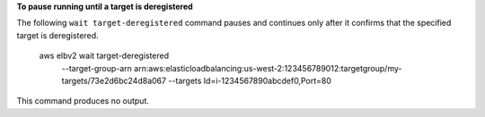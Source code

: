 **To pause running until a target is deregistered**

The following ``wait target-deregistered`` command pauses and continues only after it confirms that the specified target is deregistered.

    aws elbv2 wait target-deregistered \
        --target-group-arn arn:aws:elasticloadbalancing:us-west-2:123456789012:targetgroup/my-targets/73e2d6bc24d8a067 \
        --targets Id=i-1234567890abcdef0,Port=80

This command produces no output.
